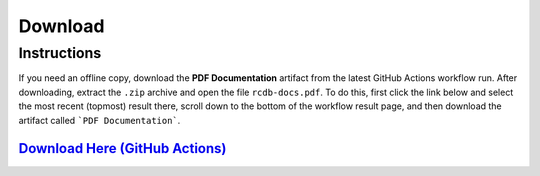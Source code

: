 ========
Download
========

Instructions
____________
If you need an offline copy, download the **PDF Documentation** artifact from the latest GitHub Actions workflow run. After downloading, extract the ``.zip`` archive and open the file ``rcdb-docs.pdf``.
To do this, first click the link below and select the most recent (topmost) result there, scroll down to the bottom of the workflow result page, and then download the artifact called ```PDF Documentation```.


`Download Here (GitHub Actions) <https://github.com/rcdesignbureau/rcdb-docs/actions?query=branch%3Amain>`_
^^^^^^^^^^^^^^^^^^^^^^^^^^^^^^^^^^^^^^^^^^^^^^^^^^^^^^^^^^^^^^^^^^^^^^^^^^^^^^^^^^^^^^^^^^^^^^^^^^^^^^^^^^^
